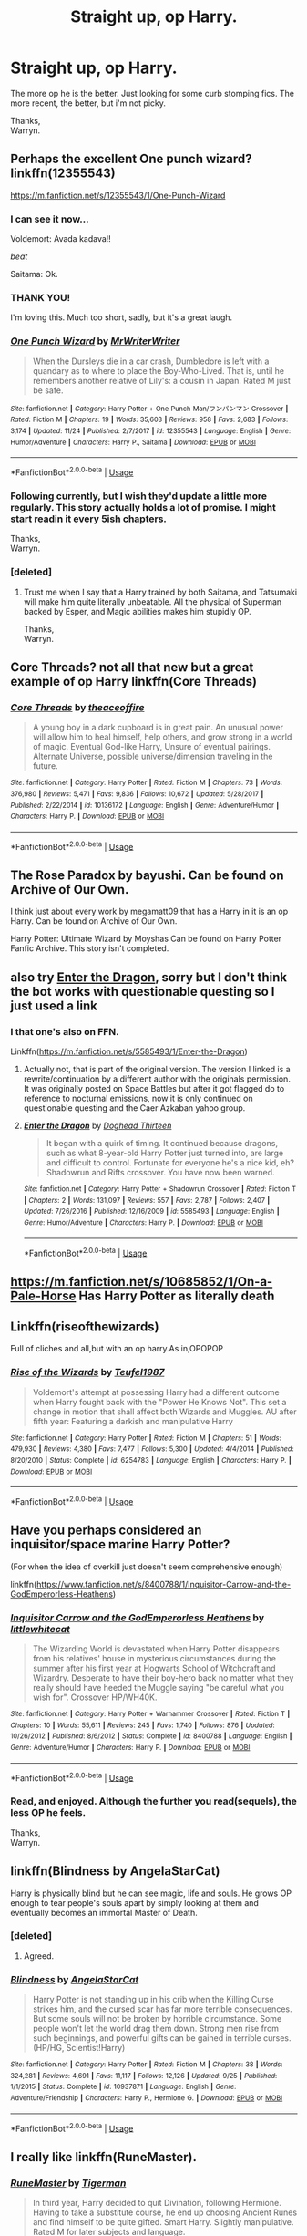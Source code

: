 #+TITLE: Straight up, op Harry.

* Straight up, op Harry.
:PROPERTIES:
:Author: Wassa110
:Score: 31
:DateUnix: 1543613274.0
:DateShort: 2018-Dec-01
:FlairText: Request
:END:
The more op he is the better. Just looking for some curb stomping fics. The more recent, the better, but i'm not picky.

Thanks,\\
Warryn.


** Perhaps the excellent One punch wizard? linkffn(12355543)

[[https://m.fanfiction.net/s/12355543/1/One-Punch-Wizard]]
:PROPERTIES:
:Author: grasianids
:Score: 13
:DateUnix: 1543622626.0
:DateShort: 2018-Dec-01
:END:

*** I can see it now...

Voldemort: Avada kadava!!

/beat/

Saitama: Ok.
:PROPERTIES:
:Author: streakermaximus
:Score: 16
:DateUnix: 1543627976.0
:DateShort: 2018-Dec-01
:END:


*** THANK YOU!

I'm loving this. Much too short, sadly, but it's a great laugh.
:PROPERTIES:
:Author: will1707
:Score: 5
:DateUnix: 1543636090.0
:DateShort: 2018-Dec-01
:END:


*** [[https://www.fanfiction.net/s/12355543/1/][*/One Punch Wizard/*]] by [[https://www.fanfiction.net/u/1492317/MrWriterWriter][/MrWriterWriter/]]

#+begin_quote
  When the Dursleys die in a car crash, Dumbledore is left with a quandary as to where to place the Boy-Who-Lived. That is, until he remembers another relative of Lily's: a cousin in Japan. Rated M just be safe.
#+end_quote

^{/Site/:} ^{fanfiction.net} ^{*|*} ^{/Category/:} ^{Harry} ^{Potter} ^{+} ^{One} ^{Punch} ^{Man/ワンパンマン} ^{Crossover} ^{*|*} ^{/Rated/:} ^{Fiction} ^{M} ^{*|*} ^{/Chapters/:} ^{19} ^{*|*} ^{/Words/:} ^{35,603} ^{*|*} ^{/Reviews/:} ^{958} ^{*|*} ^{/Favs/:} ^{2,683} ^{*|*} ^{/Follows/:} ^{3,174} ^{*|*} ^{/Updated/:} ^{11/24} ^{*|*} ^{/Published/:} ^{2/7/2017} ^{*|*} ^{/id/:} ^{12355543} ^{*|*} ^{/Language/:} ^{English} ^{*|*} ^{/Genre/:} ^{Humor/Adventure} ^{*|*} ^{/Characters/:} ^{Harry} ^{P.,} ^{Saitama} ^{*|*} ^{/Download/:} ^{[[http://www.ff2ebook.com/old/ffn-bot/index.php?id=12355543&source=ff&filetype=epub][EPUB]]} ^{or} ^{[[http://www.ff2ebook.com/old/ffn-bot/index.php?id=12355543&source=ff&filetype=mobi][MOBI]]}

--------------

*FanfictionBot*^{2.0.0-beta} | [[https://github.com/tusing/reddit-ffn-bot/wiki/Usage][Usage]]
:PROPERTIES:
:Author: FanfictionBot
:Score: 4
:DateUnix: 1543622638.0
:DateShort: 2018-Dec-01
:END:


*** Following currently, but I wish they'd update a little more regularly. This story actually holds a lot of promise. I might start readin it every 5ish chapters.

Thanks,\\
Warryn.
:PROPERTIES:
:Author: Wassa110
:Score: 2
:DateUnix: 1543623160.0
:DateShort: 2018-Dec-01
:END:


*** [deleted]
:PROPERTIES:
:Score: 1
:DateUnix: 1544196532.0
:DateShort: 2018-Dec-07
:END:

**** Trust me when I say that a Harry trained by both Saitama, and Tatsumaki will make him quite literally unbeatable. All the physical of Superman backed by Esper, and Magic abilities makes him stupidly OP.

Thanks,\\
Warryn.
:PROPERTIES:
:Author: Wassa110
:Score: 1
:DateUnix: 1551727122.0
:DateShort: 2019-Mar-04
:END:


** Core Threads? not all that new but a great example of op Harry linkffn(Core Threads)
:PROPERTIES:
:Author: the__pov
:Score: 7
:DateUnix: 1543629784.0
:DateShort: 2018-Dec-01
:END:

*** [[https://www.fanfiction.net/s/10136172/1/][*/Core Threads/*]] by [[https://www.fanfiction.net/u/4665282/theaceoffire][/theaceoffire/]]

#+begin_quote
  A young boy in a dark cupboard is in great pain. An unusual power will allow him to heal himself, help others, and grow strong in a world of magic. Eventual God-like Harry, Unsure of eventual pairings. Alternate Universe, possible universe/dimension traveling in the future.
#+end_quote

^{/Site/:} ^{fanfiction.net} ^{*|*} ^{/Category/:} ^{Harry} ^{Potter} ^{*|*} ^{/Rated/:} ^{Fiction} ^{M} ^{*|*} ^{/Chapters/:} ^{73} ^{*|*} ^{/Words/:} ^{376,980} ^{*|*} ^{/Reviews/:} ^{5,471} ^{*|*} ^{/Favs/:} ^{9,836} ^{*|*} ^{/Follows/:} ^{10,672} ^{*|*} ^{/Updated/:} ^{5/28/2017} ^{*|*} ^{/Published/:} ^{2/22/2014} ^{*|*} ^{/id/:} ^{10136172} ^{*|*} ^{/Language/:} ^{English} ^{*|*} ^{/Genre/:} ^{Adventure/Humor} ^{*|*} ^{/Characters/:} ^{Harry} ^{P.} ^{*|*} ^{/Download/:} ^{[[http://www.ff2ebook.com/old/ffn-bot/index.php?id=10136172&source=ff&filetype=epub][EPUB]]} ^{or} ^{[[http://www.ff2ebook.com/old/ffn-bot/index.php?id=10136172&source=ff&filetype=mobi][MOBI]]}

--------------

*FanfictionBot*^{2.0.0-beta} | [[https://github.com/tusing/reddit-ffn-bot/wiki/Usage][Usage]]
:PROPERTIES:
:Author: FanfictionBot
:Score: 2
:DateUnix: 1543629796.0
:DateShort: 2018-Dec-01
:END:


** The Rose Paradox by bayushi. Can be found on Archive of Our Own.

I think just about every work by megamatt09 that has a Harry in it is an op Harry. Can be found on Archive of Our Own.

Harry Potter: Ultimate Wizard by Moyshas Can be found on Harry Potter Fanfic Archive. This story isn't completed.
:PROPERTIES:
:Author: Chaosneobreakage
:Score: 7
:DateUnix: 1543623513.0
:DateShort: 2018-Dec-01
:END:


** also try [[https://forum.questionablequesting.com/threads/enter-the-dragon-harry-potter-shadowrun.7861/][Enter the Dragon]], sorry but I don't think the bot works with questionable questing so I just used a link
:PROPERTIES:
:Author: the__pov
:Score: 3
:DateUnix: 1543629975.0
:DateShort: 2018-Dec-01
:END:

*** I that one's also on FFN.

Linkffn([[https://m.fanfiction.net/s/5585493/1/Enter-the-Dragon]])
:PROPERTIES:
:Author: wille179
:Score: 1
:DateUnix: 1543685571.0
:DateShort: 2018-Dec-01
:END:

**** Actually not, that is part of the original version. The version I linked is a rewrite/continuation by a different author with the originals permission. It was originally posted on Space Battles but after it got flagged do to reference to nocturnal emissions, now it is only continued on questionable questing and the Caer Azkaban yahoo group.
:PROPERTIES:
:Author: the__pov
:Score: 2
:DateUnix: 1543689906.0
:DateShort: 2018-Dec-01
:END:


**** [[https://www.fanfiction.net/s/5585493/1/][*/Enter the Dragon/*]] by [[https://www.fanfiction.net/u/1205826/Doghead-Thirteen][/Doghead Thirteen/]]

#+begin_quote
  It began with a quirk of timing. It continued because dragons, such as what 8-year-old Harry Potter just turned into, are large and difficult to control. Fortunate for everyone he's a nice kid, eh? Shadowrun and Rifts crossover. You have now been warned.
#+end_quote

^{/Site/:} ^{fanfiction.net} ^{*|*} ^{/Category/:} ^{Harry} ^{Potter} ^{+} ^{Shadowrun} ^{Crossover} ^{*|*} ^{/Rated/:} ^{Fiction} ^{T} ^{*|*} ^{/Chapters/:} ^{2} ^{*|*} ^{/Words/:} ^{131,097} ^{*|*} ^{/Reviews/:} ^{557} ^{*|*} ^{/Favs/:} ^{2,787} ^{*|*} ^{/Follows/:} ^{2,407} ^{*|*} ^{/Updated/:} ^{7/26/2016} ^{*|*} ^{/Published/:} ^{12/16/2009} ^{*|*} ^{/id/:} ^{5585493} ^{*|*} ^{/Language/:} ^{English} ^{*|*} ^{/Genre/:} ^{Humor/Adventure} ^{*|*} ^{/Characters/:} ^{Harry} ^{P.} ^{*|*} ^{/Download/:} ^{[[http://www.ff2ebook.com/old/ffn-bot/index.php?id=5585493&source=ff&filetype=epub][EPUB]]} ^{or} ^{[[http://www.ff2ebook.com/old/ffn-bot/index.php?id=5585493&source=ff&filetype=mobi][MOBI]]}

--------------

*FanfictionBot*^{2.0.0-beta} | [[https://github.com/tusing/reddit-ffn-bot/wiki/Usage][Usage]]
:PROPERTIES:
:Author: FanfictionBot
:Score: 1
:DateUnix: 1543685577.0
:DateShort: 2018-Dec-01
:END:


** [[https://m.fanfiction.net/s/10685852/1/On-a-Pale-Horse]] Has Harry Potter as literally death
:PROPERTIES:
:Author: Gible1
:Score: 3
:DateUnix: 1543638443.0
:DateShort: 2018-Dec-01
:END:


** Linkffn(riseofthewizards)

Full of cliches and all,but with an op harry.As in,OPOPOP
:PROPERTIES:
:Score: 3
:DateUnix: 1543627611.0
:DateShort: 2018-Dec-01
:END:

*** [[https://www.fanfiction.net/s/6254783/1/][*/Rise of the Wizards/*]] by [[https://www.fanfiction.net/u/1729392/Teufel1987][/Teufel1987/]]

#+begin_quote
  Voldemort's attempt at possessing Harry had a different outcome when Harry fought back with the "Power He Knows Not". This set a change in motion that shall affect both Wizards and Muggles. AU after fifth year: Featuring a darkish and manipulative Harry
#+end_quote

^{/Site/:} ^{fanfiction.net} ^{*|*} ^{/Category/:} ^{Harry} ^{Potter} ^{*|*} ^{/Rated/:} ^{Fiction} ^{M} ^{*|*} ^{/Chapters/:} ^{51} ^{*|*} ^{/Words/:} ^{479,930} ^{*|*} ^{/Reviews/:} ^{4,380} ^{*|*} ^{/Favs/:} ^{7,477} ^{*|*} ^{/Follows/:} ^{5,300} ^{*|*} ^{/Updated/:} ^{4/4/2014} ^{*|*} ^{/Published/:} ^{8/20/2010} ^{*|*} ^{/Status/:} ^{Complete} ^{*|*} ^{/id/:} ^{6254783} ^{*|*} ^{/Language/:} ^{English} ^{*|*} ^{/Characters/:} ^{Harry} ^{P.} ^{*|*} ^{/Download/:} ^{[[http://www.ff2ebook.com/old/ffn-bot/index.php?id=6254783&source=ff&filetype=epub][EPUB]]} ^{or} ^{[[http://www.ff2ebook.com/old/ffn-bot/index.php?id=6254783&source=ff&filetype=mobi][MOBI]]}

--------------

*FanfictionBot*^{2.0.0-beta} | [[https://github.com/tusing/reddit-ffn-bot/wiki/Usage][Usage]]
:PROPERTIES:
:Author: FanfictionBot
:Score: 3
:DateUnix: 1543627638.0
:DateShort: 2018-Dec-01
:END:


** Have you perhaps considered an inquisitor/space marine Harry Potter?

(For when the idea of overkill just doesn't seem comprehensive enough)

linkffn([[https://www.fanfiction.net/s/8400788/1/Inquisitor-Carrow-and-the-GodEmperorless-Heathens]])
:PROPERTIES:
:Author: richardjreidii
:Score: 2
:DateUnix: 1543730194.0
:DateShort: 2018-Dec-02
:END:

*** [[https://www.fanfiction.net/s/8400788/1/][*/Inquisitor Carrow and the GodEmperorless Heathens/*]] by [[https://www.fanfiction.net/u/2085009/littlewhitecat][/littlewhitecat/]]

#+begin_quote
  The Wizarding World is devastated when Harry Potter disappears from his relatives' house in mysterious circumstances during the summer after his first year at Hogwarts School of Witchcraft and Wizardry. Desperate to have their boy-hero back no matter what they really should have heeded the Muggle saying "be careful what you wish for". Crossover HP/WH40K.
#+end_quote

^{/Site/:} ^{fanfiction.net} ^{*|*} ^{/Category/:} ^{Harry} ^{Potter} ^{+} ^{Warhammer} ^{Crossover} ^{*|*} ^{/Rated/:} ^{Fiction} ^{T} ^{*|*} ^{/Chapters/:} ^{10} ^{*|*} ^{/Words/:} ^{55,611} ^{*|*} ^{/Reviews/:} ^{245} ^{*|*} ^{/Favs/:} ^{1,740} ^{*|*} ^{/Follows/:} ^{876} ^{*|*} ^{/Updated/:} ^{10/26/2012} ^{*|*} ^{/Published/:} ^{8/6/2012} ^{*|*} ^{/Status/:} ^{Complete} ^{*|*} ^{/id/:} ^{8400788} ^{*|*} ^{/Language/:} ^{English} ^{*|*} ^{/Genre/:} ^{Adventure/Humor} ^{*|*} ^{/Characters/:} ^{Harry} ^{P.} ^{*|*} ^{/Download/:} ^{[[http://www.ff2ebook.com/old/ffn-bot/index.php?id=8400788&source=ff&filetype=epub][EPUB]]} ^{or} ^{[[http://www.ff2ebook.com/old/ffn-bot/index.php?id=8400788&source=ff&filetype=mobi][MOBI]]}

--------------

*FanfictionBot*^{2.0.0-beta} | [[https://github.com/tusing/reddit-ffn-bot/wiki/Usage][Usage]]
:PROPERTIES:
:Author: FanfictionBot
:Score: 1
:DateUnix: 1543730214.0
:DateShort: 2018-Dec-02
:END:


*** Read, and enjoyed. Although the further you read(sequels), the less OP he feels.

Thanks,\\
Warryn.
:PROPERTIES:
:Author: Wassa110
:Score: 1
:DateUnix: 1543732175.0
:DateShort: 2018-Dec-02
:END:


** linkffn(Blindness by AngelaStarCat)

Harry is physically blind but he can see magic, life and souls. He grows OP enough to tear people's souls apart by simply looking at them and eventually becomes an immortal Master of Death.
:PROPERTIES:
:Author: rohan62442
:Score: 2
:DateUnix: 1543865928.0
:DateShort: 2018-Dec-03
:END:

*** [deleted]
:PROPERTIES:
:Score: 2
:DateUnix: 1544196670.0
:DateShort: 2018-Dec-07
:END:

**** Agreed.
:PROPERTIES:
:Author: rohan62442
:Score: 1
:DateUnix: 1544199900.0
:DateShort: 2018-Dec-07
:END:


*** [[https://www.fanfiction.net/s/10937871/1/][*/Blindness/*]] by [[https://www.fanfiction.net/u/717542/AngelaStarCat][/AngelaStarCat/]]

#+begin_quote
  Harry Potter is not standing up in his crib when the Killing Curse strikes him, and the cursed scar has far more terrible consequences. But some souls will not be broken by horrible circumstance. Some people won't let the world drag them down. Strong men rise from such beginnings, and powerful gifts can be gained in terrible curses. (HP/HG, Scientist!Harry)
#+end_quote

^{/Site/:} ^{fanfiction.net} ^{*|*} ^{/Category/:} ^{Harry} ^{Potter} ^{*|*} ^{/Rated/:} ^{Fiction} ^{M} ^{*|*} ^{/Chapters/:} ^{38} ^{*|*} ^{/Words/:} ^{324,281} ^{*|*} ^{/Reviews/:} ^{4,691} ^{*|*} ^{/Favs/:} ^{11,117} ^{*|*} ^{/Follows/:} ^{12,126} ^{*|*} ^{/Updated/:} ^{9/25} ^{*|*} ^{/Published/:} ^{1/1/2015} ^{*|*} ^{/Status/:} ^{Complete} ^{*|*} ^{/id/:} ^{10937871} ^{*|*} ^{/Language/:} ^{English} ^{*|*} ^{/Genre/:} ^{Adventure/Friendship} ^{*|*} ^{/Characters/:} ^{Harry} ^{P.,} ^{Hermione} ^{G.} ^{*|*} ^{/Download/:} ^{[[http://www.ff2ebook.com/old/ffn-bot/index.php?id=10937871&source=ff&filetype=epub][EPUB]]} ^{or} ^{[[http://www.ff2ebook.com/old/ffn-bot/index.php?id=10937871&source=ff&filetype=mobi][MOBI]]}

--------------

*FanfictionBot*^{2.0.0-beta} | [[https://github.com/tusing/reddit-ffn-bot/wiki/Usage][Usage]]
:PROPERTIES:
:Author: FanfictionBot
:Score: 1
:DateUnix: 1543865957.0
:DateShort: 2018-Dec-03
:END:


** I really like linkffn(RuneMaster).
:PROPERTIES:
:Author: rchard2scout
:Score: 1
:DateUnix: 1543659994.0
:DateShort: 2018-Dec-01
:END:

*** [[https://www.fanfiction.net/s/5077573/1/][*/RuneMaster/*]] by [[https://www.fanfiction.net/u/397906/Tigerman][/Tigerman/]]

#+begin_quote
  In third year, Harry decided to quit Divination, following Hermione. Having to take a substitute course, he end up choosing Ancient Runes and find himself to be quite gifted. Smart Harry. Slightly manipulative. Rated M for later subjects and language.
#+end_quote

^{/Site/:} ^{fanfiction.net} ^{*|*} ^{/Category/:} ^{Harry} ^{Potter} ^{*|*} ^{/Rated/:} ^{Fiction} ^{M} ^{*|*} ^{/Chapters/:} ^{18} ^{*|*} ^{/Words/:} ^{149,721} ^{*|*} ^{/Reviews/:} ^{3,711} ^{*|*} ^{/Favs/:} ^{14,844} ^{*|*} ^{/Follows/:} ^{6,178} ^{*|*} ^{/Updated/:} ^{12/30/2009} ^{*|*} ^{/Published/:} ^{5/21/2009} ^{*|*} ^{/Status/:} ^{Complete} ^{*|*} ^{/id/:} ^{5077573} ^{*|*} ^{/Language/:} ^{English} ^{*|*} ^{/Genre/:} ^{Adventure/Humor} ^{*|*} ^{/Characters/:} ^{Harry} ^{P.,} ^{Luna} ^{L.} ^{*|*} ^{/Download/:} ^{[[http://www.ff2ebook.com/old/ffn-bot/index.php?id=5077573&source=ff&filetype=epub][EPUB]]} ^{or} ^{[[http://www.ff2ebook.com/old/ffn-bot/index.php?id=5077573&source=ff&filetype=mobi][MOBI]]}

--------------

*FanfictionBot*^{2.0.0-beta} | [[https://github.com/tusing/reddit-ffn-bot/wiki/Usage][Usage]]
:PROPERTIES:
:Author: FanfictionBot
:Score: 1
:DateUnix: 1543660020.0
:DateShort: 2018-Dec-01
:END:


** My favorite OP Harry fic by far, and one of my favorite fics period, is [[https://www.fanfiction.net/s/9911469/1/Lily-and-the-Art-of-Being-Sisyphus][Lily and the Art of Being Sisyphus]]

The Harry in this is both immortal, and has reality warping powers way beyond what any other wizard has.

linkffn(9911469)
:PROPERTIES:
:Author: prism1234
:Score: 1
:DateUnix: 1543656831.0
:DateShort: 2018-Dec-01
:END:

*** [[https://www.fanfiction.net/s/9911469/1/][*/Lily and the Art of Being Sisyphus/*]] by [[https://www.fanfiction.net/u/1318815/The-Carnivorous-Muffin][/The Carnivorous Muffin/]]

#+begin_quote
  As the unwitting personification of Death, reality exists to Lily through the veil of a backstage curtain, a transient stage show performed by actors who take their roles only too seriously. But as the Girl-Who-Lived, Lily's role to play is the most important of all, and come hell or high water play it she will, regardless of how awful Wizard Lenin seems to think she is at her job.
#+end_quote

^{/Site/:} ^{fanfiction.net} ^{*|*} ^{/Category/:} ^{Harry} ^{Potter} ^{*|*} ^{/Rated/:} ^{Fiction} ^{T} ^{*|*} ^{/Chapters/:} ^{57} ^{*|*} ^{/Words/:} ^{346,035} ^{*|*} ^{/Reviews/:} ^{4,320} ^{*|*} ^{/Favs/:} ^{5,755} ^{*|*} ^{/Follows/:} ^{5,810} ^{*|*} ^{/Updated/:} ^{9/12} ^{*|*} ^{/Published/:} ^{12/8/2013} ^{*|*} ^{/id/:} ^{9911469} ^{*|*} ^{/Language/:} ^{English} ^{*|*} ^{/Genre/:} ^{Humor/Fantasy} ^{*|*} ^{/Characters/:} ^{<Harry} ^{P.,} ^{Tom} ^{R.} ^{Jr.>} ^{*|*} ^{/Download/:} ^{[[http://www.ff2ebook.com/old/ffn-bot/index.php?id=9911469&source=ff&filetype=epub][EPUB]]} ^{or} ^{[[http://www.ff2ebook.com/old/ffn-bot/index.php?id=9911469&source=ff&filetype=mobi][MOBI]]}

--------------

*FanfictionBot*^{2.0.0-beta} | [[https://github.com/tusing/reddit-ffn-bot/wiki/Usage][Usage]]
:PROPERTIES:
:Author: FanfictionBot
:Score: 1
:DateUnix: 1543656842.0
:DateShort: 2018-Dec-01
:END:
